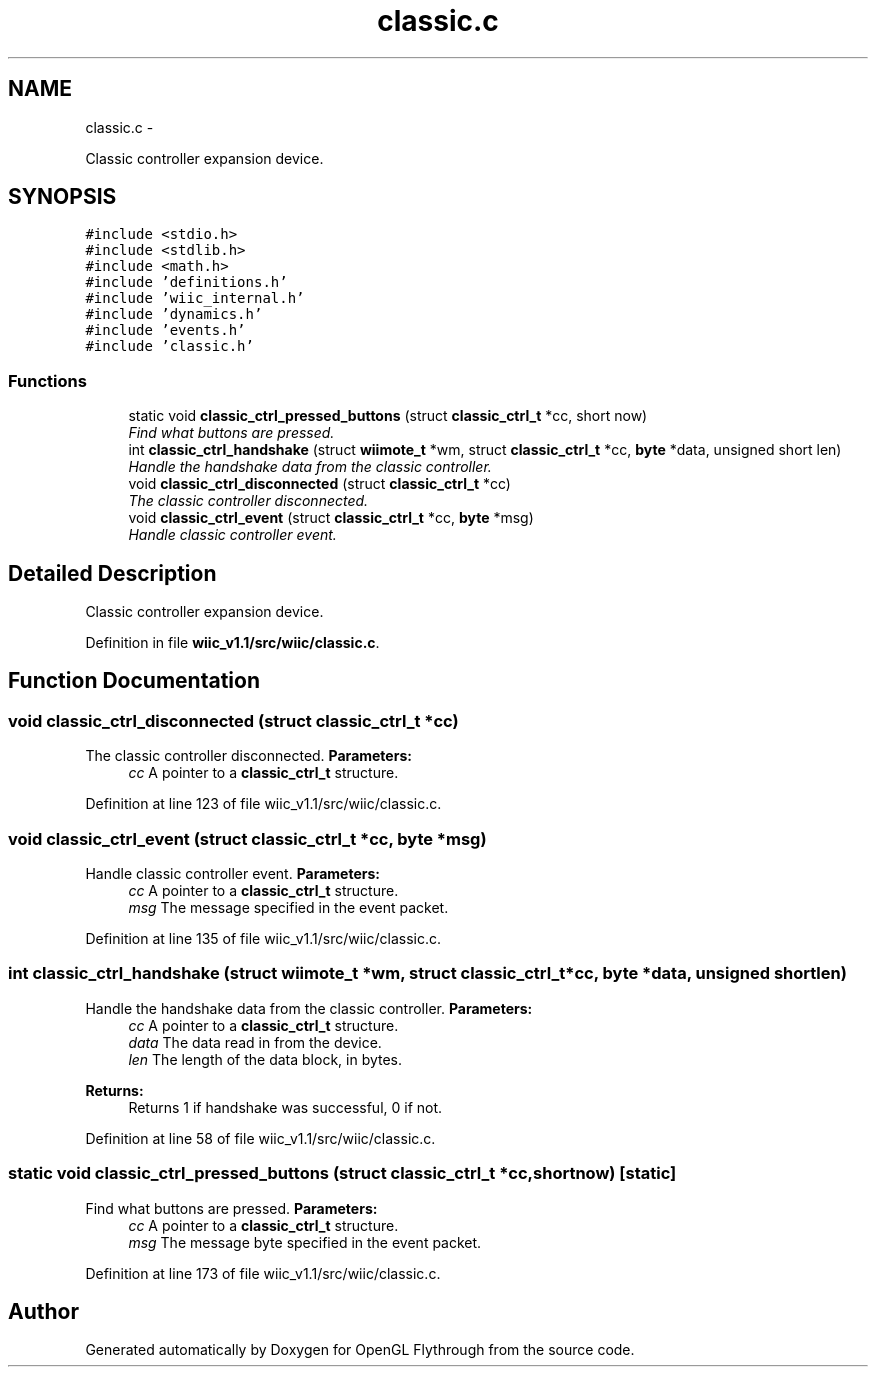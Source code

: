 .TH "classic.c" 3 "Fri Nov 30 2012" "Version 001" "OpenGL Flythrough" \" -*- nroff -*-
.ad l
.nh
.SH NAME
classic.c \- 
.PP
Classic controller expansion device\&.  

.SH SYNOPSIS
.br
.PP
\fC#include <stdio\&.h>\fP
.br
\fC#include <stdlib\&.h>\fP
.br
\fC#include <math\&.h>\fP
.br
\fC#include 'definitions\&.h'\fP
.br
\fC#include 'wiic_internal\&.h'\fP
.br
\fC#include 'dynamics\&.h'\fP
.br
\fC#include 'events\&.h'\fP
.br
\fC#include 'classic\&.h'\fP
.br

.SS "Functions"

.in +1c
.ti -1c
.RI "static void \fBclassic_ctrl_pressed_buttons\fP (struct \fBclassic_ctrl_t\fP *cc, short now)"
.br
.RI "\fIFind what buttons are pressed\&. \fP"
.ti -1c
.RI "int \fBclassic_ctrl_handshake\fP (struct \fBwiimote_t\fP *wm, struct \fBclassic_ctrl_t\fP *cc, \fBbyte\fP *data, unsigned short len)"
.br
.RI "\fIHandle the handshake data from the classic controller\&. \fP"
.ti -1c
.RI "void \fBclassic_ctrl_disconnected\fP (struct \fBclassic_ctrl_t\fP *cc)"
.br
.RI "\fIThe classic controller disconnected\&. \fP"
.ti -1c
.RI "void \fBclassic_ctrl_event\fP (struct \fBclassic_ctrl_t\fP *cc, \fBbyte\fP *msg)"
.br
.RI "\fIHandle classic controller event\&. \fP"
.in -1c
.SH "Detailed Description"
.PP 
Classic controller expansion device\&. 


.PP
Definition in file \fBwiic_v1\&.1/src/wiic/classic\&.c\fP\&.
.SH "Function Documentation"
.PP 
.SS "void classic_ctrl_disconnected (struct \fBclassic_ctrl_t\fP *cc)"

.PP
The classic controller disconnected\&. \fBParameters:\fP
.RS 4
\fIcc\fP A pointer to a \fBclassic_ctrl_t\fP structure\&. 
.RE
.PP

.PP
Definition at line 123 of file wiic_v1\&.1/src/wiic/classic\&.c\&.
.SS "void classic_ctrl_event (struct \fBclassic_ctrl_t\fP *cc, \fBbyte\fP *msg)"

.PP
Handle classic controller event\&. \fBParameters:\fP
.RS 4
\fIcc\fP A pointer to a \fBclassic_ctrl_t\fP structure\&. 
.br
\fImsg\fP The message specified in the event packet\&. 
.RE
.PP

.PP
Definition at line 135 of file wiic_v1\&.1/src/wiic/classic\&.c\&.
.SS "int classic_ctrl_handshake (struct \fBwiimote_t\fP *wm, struct \fBclassic_ctrl_t\fP *cc, \fBbyte\fP *data, unsigned shortlen)"

.PP
Handle the handshake data from the classic controller\&. \fBParameters:\fP
.RS 4
\fIcc\fP A pointer to a \fBclassic_ctrl_t\fP structure\&. 
.br
\fIdata\fP The data read in from the device\&. 
.br
\fIlen\fP The length of the data block, in bytes\&.
.RE
.PP
\fBReturns:\fP
.RS 4
Returns 1 if handshake was successful, 0 if not\&. 
.RE
.PP

.PP
Definition at line 58 of file wiic_v1\&.1/src/wiic/classic\&.c\&.
.SS "static void classic_ctrl_pressed_buttons (struct \fBclassic_ctrl_t\fP *cc, shortnow)\fC [static]\fP"

.PP
Find what buttons are pressed\&. \fBParameters:\fP
.RS 4
\fIcc\fP A pointer to a \fBclassic_ctrl_t\fP structure\&. 
.br
\fImsg\fP The message byte specified in the event packet\&. 
.RE
.PP

.PP
Definition at line 173 of file wiic_v1\&.1/src/wiic/classic\&.c\&.
.SH "Author"
.PP 
Generated automatically by Doxygen for OpenGL Flythrough from the source code\&.
